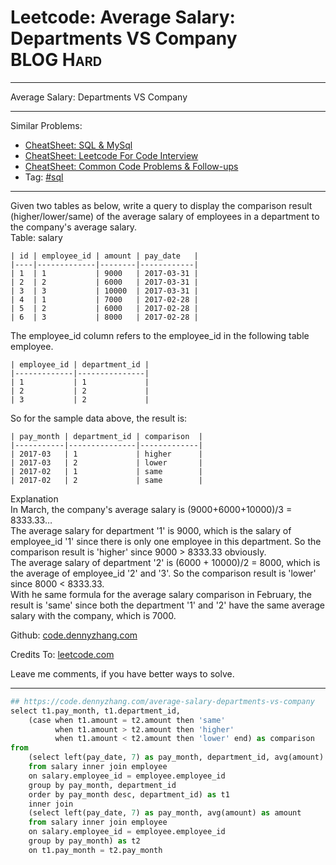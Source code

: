* Leetcode: Average Salary: Departments VS Company               :BLOG:Hard:
#+STARTUP: showeverything
#+OPTIONS: toc:nil \n:t ^:nil creator:nil d:nil
:PROPERTIES:
:type:     sql
:END:
---------------------------------------------------------------------
Average Salary: Departments VS Company
---------------------------------------------------------------------
#+BEGIN_HTML
<a href="https://github.com/dennyzhang/code.dennyzhang.com/tree/master/problems/average-salary-departments-vs-company"><img align="right" width="200" height="183" src="https://www.dennyzhang.com/wp-content/uploads/denny/watermark/github.png" /></a>
#+END_HTML
Similar Problems:
- [[https://cheatsheet.dennyzhang.com/cheatsheet-mysql-A4][CheatSheet: SQL & MySql]]
- [[https://cheatsheet.dennyzhang.com/cheatsheet-leetcode-A4][CheatSheet: Leetcode For Code Interview]]
- [[https://cheatsheet.dennyzhang.com/cheatsheet-followup-A4][CheatSheet: Common Code Problems & Follow-ups]]
- Tag: [[https://code.dennyzhang.com/review-sql][#sql]]
---------------------------------------------------------------------
Given two tables as below, write a query to display the comparison result (higher/lower/same) of the average salary of employees in a department to the company's average salary.
Table: salary
#+BEGIN_EXAMPLE
| id | employee_id | amount | pay_date   |
|----|-------------|--------|------------|
| 1  | 1           | 9000   | 2017-03-31 |
| 2  | 2           | 6000   | 2017-03-31 |
| 3  | 3           | 10000  | 2017-03-31 |
| 4  | 1           | 7000   | 2017-02-28 |
| 5  | 2           | 6000   | 2017-02-28 |
| 6  | 3           | 8000   | 2017-02-28 |
#+END_EXAMPLE

The employee_id column refers to the employee_id in the following table employee.
#+BEGIN_EXAMPLE
| employee_id | department_id |
|-------------|---------------|
| 1           | 1             |
| 2           | 2             |
| 3           | 2             |
#+END_EXAMPLE

So for the sample data above, the result is:
#+BEGIN_EXAMPLE
| pay_month | department_id | comparison  |
|-----------|---------------|-------------|
| 2017-03   | 1             | higher      |
| 2017-03   | 2             | lower       |
| 2017-02   | 1             | same        |
| 2017-02   | 2             | same        |
#+END_EXAMPLE

Explanation
In March, the company's average salary is (9000+6000+10000)/3 = 8333.33...
The average salary for department '1' is 9000, which is the salary of employee_id '1' since there is only one employee in this department. So the comparison result is 'higher' since 9000 > 8333.33 obviously.
The average salary of department '2' is (6000 + 10000)/2 = 8000, which is the average of employee_id '2' and '3'. So the comparison result is 'lower' since 8000 < 8333.33.
With he same formula for the average salary comparison in February, the result is 'same' since both the department '1' and '2' have the same average salary with the company, which is 7000.

Github: [[https://github.com/dennyzhang/code.dennyzhang.com/tree/master/problems/average-salary-departments-vs-company][code.dennyzhang.com]]

Credits To: [[https://leetcode.com/problems/average-salary-departments-vs-company/description/][leetcode.com]]

Leave me comments, if you have better ways to solve.
---------------------------------------------------------------------
#+BEGIN_SRC python
## https://code.dennyzhang.com/average-salary-departments-vs-company
select t1.pay_month, t1.department_id,
    (case when t1.amount = t2.amount then 'same'
          when t1.amount > t2.amount then 'higher'
          when t1.amount < t2.amount then 'lower' end) as comparison
from 
    (select left(pay_date, 7) as pay_month, department_id, avg(amount) as amount
    from salary inner join employee
    on salary.employee_id = employee.employee_id
    group by pay_month, department_id
    order by pay_month desc, department_id) as t1
    inner join
    (select left(pay_date, 7) as pay_month, avg(amount) as amount
    from salary inner join employee
    on salary.employee_id = employee.employee_id
    group by pay_month) as t2
    on t1.pay_month = t2.pay_month
#+END_SRC

#+BEGIN_HTML
<div style="overflow: hidden;">
<div style="float: left; padding: 5px"> <a href="https://www.linkedin.com/in/dennyzhang001"><img src="https://www.dennyzhang.com/wp-content/uploads/sns/linkedin.png" alt="linkedin" /></a></div>
<div style="float: left; padding: 5px"><a href="https://github.com/dennyzhang"><img src="https://www.dennyzhang.com/wp-content/uploads/sns/github.png" alt="github" /></a></div>
<div style="float: left; padding: 5px"><a href="https://www.dennyzhang.com/slack" target="_blank" rel="nofollow"><img src="https://www.dennyzhang.com/wp-content/uploads/sns/slack.png" alt="slack"/></a></div>
</div>
#+END_HTML
